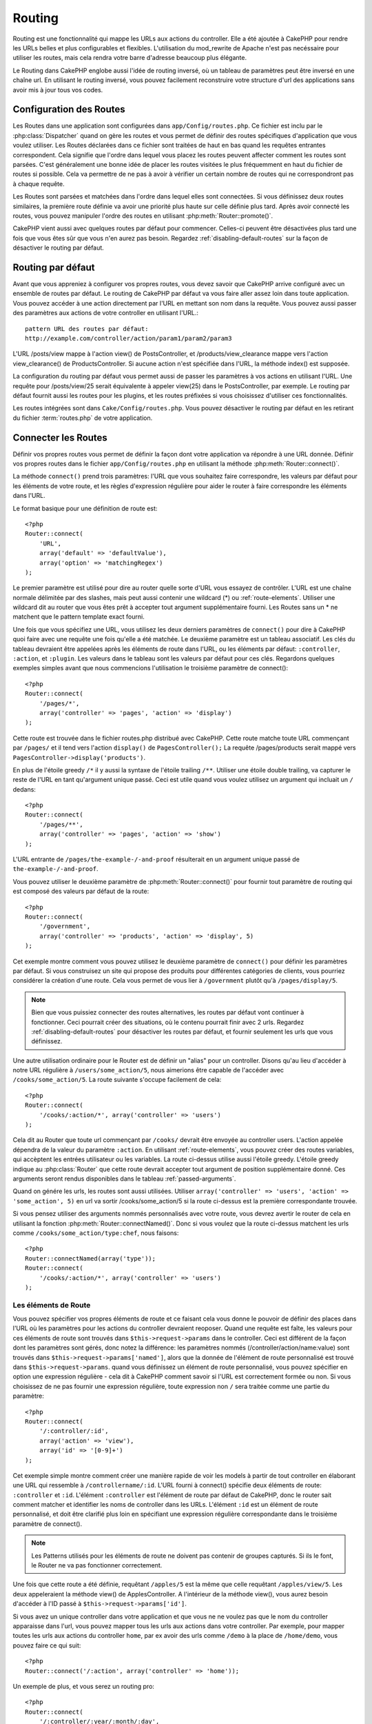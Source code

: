 Routing
#######

Routing est une fonctionnalité qui mappe les URLs aux actions du controller. 
Elle a été ajoutée à CakePHP pour rendre les URLs belles et plus configurables 
et flexibles. L'utilisation du mod\_rewrite de Apache n'est pas necéssaire pour 
utiliser les routes, mais cela rendra votre barre d'adresse beaucoup plus 
élégante.

Le Routing dans CakePHP englobe aussi l'idée de routing inversé,
où un tableau de paramètres peut être inversé en une chaîne url.
En utilisant le routing inversé, vous pouvez facilement reconstruire votre 
structure d'url des applications sans avoir mis à jour tous vos codes.

.. index:: routes.php

.. _routes-configuration:

Configuration des Routes
========================

Les Routes dans une application sont configurées dans ``app/Config/routes.php``.
Ce fichier est inclu par le :php:class:`Dispatcher` quand on gère les routes et 
vous permet de définir des routes spécifiques d'application que vous voulez 
utiliser. Les Routes déclarées dans ce fichier sont traitées de haut en bas 
quand les requêtes entrantes correspondent. Cela signifie que l'ordre dans 
lequel vous placez les routes peuvent affecter comment les routes sont parsées. 
C'est généralement une bonne idée de placer les routes visitées le plus 
fréquemment en haut du fichier de routes si possible. Cela va permettre de 
ne pas à avoir à vérifier un certain nombre de routes qui ne correspondront 
pas à chaque requête.

Les Routes sont parsées et matchées dans l'ordre dans lequel elles sont 
connectées. Si vous définissez deux routes similaires, la première route 
définie va avoir une priorité plus haute sur celle définie plus tard. Après 
avoir connecté les routes, vous pouvez manipuler l'ordre des routes en 
utilisant :php:meth:`Router::promote()`.

CakePHP vient aussi avec quelques routes par défaut pour commencer. Celles-ci 
peuvent être désactivées plus tard une fois que vous êtes sûr que vous n'en 
aurez pas besoin. Regardez :ref:`disabling-default-routes` sur la façon de 
désactiver le routing par défaut.


Routing par défaut
==================

Avant que vous appreniez à configurer vos propres routes, vous devez savoir 
que CakePHP arrive configuré avec un ensemble de routes par défaut.
Le routing de CakePHP par défaut va vous faire aller assez loin dans toute 
application. Vous pouvez accéder à une action directement par l'URL en 
mettant son nom dans la requête. Vous pouvez aussi passer des paramètres aux 
actions de votre controller en utilisant l'URL.::

        pattern URL des routes par défaut: 
        http://example.com/controller/action/param1/param2/param3

L'URL /posts/view mappe à l'action view() de 
PostsController, et /products/view\_clearance mappe vers l'action 
view\_clearance() de ProductsController. Si aucune action n'est spécifiée 
dans l'URL, la méthode index() est supposée.

La configuration du routing par défaut vous permet aussi de passer les 
paramètres à vos actions en utilisant l'URL. Une requête pour 
/posts/view/25 serait équivalente à appeler view(25) dans le PostsController, 
par exemple. Le routing par défaut fournit aussi les routes pour les plugins,
et les routes préfixées si vous choisissez d'utiliser ces fonctionnalités.

Les routes intégrées sont dans ``Cake/Config/routes.php``. Vous pouvez 
désactiver le routing par défaut en les retirant du fichier 
:term:`routes.php` de votre application.

.. index:: :controller, :action, :plugin
.. _connecting-routes:

Connecter les Routes
====================

Définir vos propres routes vous permet de définir la façon dont votre 
application va répondre à une URL donnée. Définir vos propres routes 
dans le fichier ``app/Config/routes.php`` en utilisant la méthode 
:php:meth:`Router::connect()`.

La méthode ``connect()`` prend trois paramètres: l'URL que vous souhaitez 
faire correspondre, les valeurs par défaut pour les éléments de votre 
route, et les règles d'expression régulière pour aider le router à 
faire correspondre les éléments dans l'URL.

Le format basique pour une définition de route est::

    <?php
    Router::connect(
        'URL',
        array('default' => 'defaultValue'),
        array('option' => 'matchingRegex')
    );

Le premier paramètre est utilisé pour dire au router quelle sorte d'URL 
vous essayez de contrôler. L'URL est une chaîne normale délimitée par 
des slashes, mais peut aussi contenir une wildcard (\*) ou 
:ref:`route-elements`. Utiliser une wildcard dit au router que vous êtes prêt 
à accepter tout argument supplémentaire fourni. Les Routes sans un \* ne 
matchent que le pattern template exact fourni.  

Une fois que vous spécifiez une URL, vous utilisez les deux derniers paramètres 
de ``connect()`` pour dire à CakePHP quoi faire avec une requête une fois 
qu'elle a été matchée. Le deuxième paramètre est un tableau associatif. Les 
clés du tableau devraient être appelées après les éléments de route dans l'URL, 
ou les éléments par défaut: ``:controller``, ``:action``, et ``:plugin``.
Les valeurs dans le tableau sont les valeurs par défaut pour ces clés.
Regardons quelques exemples simples avant que nous commencions l'utilisation 
le troisième paramètre de connect()::

    <?php
    Router::connect(
        '/pages/*',
        array('controller' => 'pages', 'action' => 'display')
    );

Cette route est trouvée dans le fichier routes.php distribué avec CakePHP. 
Cette route matche toute URL commençant par ``/pages/`` et il tend vers 
l'action ``display()`` de ``PagesController();``
La requête /pages/products serait mappé vers 
``PagesController->display('products')``.

En plus de l'étoile greedy ``/*`` il y aussi la syntaxe de l'étoile trailing 
``/**``. Utiliser une étoile double trailing, va capturer le reste de l'URL 
en tant qu'argument unique passé. Ceci est utile quand vous voulez utilisez 
un argument qui incluait un ``/`` dedans::

    <?php
    Router::connect(
        '/pages/**',
        array('controller' => 'pages', 'action' => 'show')
    );

L'URL entrante de ``/pages/the-example-/-and-proof`` résulterait en un argument 
unique passé de ``the-example-/-and-proof``.

.. versionadded:: 2.1

    L'étoile double trailing a été ajoutée dans 2.1.

Vous pouvez utiliser le deuxième paramètre de :php:meth:`Router::connect()`
pour fournir tout paramètre de routing qui est composé des valeurs par défaut 
de la route::

    <?php
    Router::connect(
        '/government',
        array('controller' => 'products', 'action' => 'display', 5)
    );

Cet exemple montre comment vous pouvez utilisez le deuxième paramètre de 
``connect()`` pour définir les paramètres par défaut. Si vous construisez un 
site qui propose des produits pour différentes catégories de clients, vous 
pourriez considérer la création d'une route. Cela vous permet de vous lier 
à ``/government`` plutôt qu'à ``/pages/display/5``.

.. note::
    
    Bien que vous puissiez connecter des routes alternatives, les routes par 
    défaut vont continuer à fonctionner. Ceci pourrait créer des situations, 
    où le contenu pourrait finir avec 2 urls. Regardez 
    :ref:`disabling-default-routes` pour désactiver les routes par défaut, 
    et fournir seulement les urls que vous définissez.

Une autre utilisation ordinaire pour le Router est de définir un "alias" pour 
un controller. Disons qu'au lieu d'accéder à notre URL régulière à 
``/users/some_action/5``, nous aimerions être capable de l'accéder avec 
``/cooks/some_action/5``. La route suivante s'occupe facilement de cela::

    <?php
    Router::connect(
        '/cooks/:action/*', array('controller' => 'users')
    );

Cela dit au Router que toute url commençant par ``/cooks/`` devrait être 
envoyée au controller users. L'action appelée dépendra de la valeur du 
paramètre ``:action``. En utilisant :ref:`route-elements`, vous pouvez 
créer des routes variables, qui accèptent les entrées utilisateur ou les 
variables. La route ci-dessus utilise aussi l'étoile greedy.
L'étoile greedy indique au :php:class:`Router` que cette route devrait 
accepter tout argument de position supplémentaire donné. Ces arguments 
seront rendus disponibles dans le tableau :ref:`passed-arguments`.

Quand on génére les urls, les routes sont aussi utilisées. Utiliser 
``array('controller' => 'users', 'action' => 'some_action', 5)`` en 
url va sortir /cooks/some_action/5 si la route ci-dessus est la 
première correspondante trouvée.

Si vous pensez utiliser des arguments nommés personnalisés avec votre route, 
vous devrez avertir le router de cela en utilisant la fonction 
:php:meth:`Router::connectNamed()`. Donc si vous voulez que la route ci-dessus 
matchent les urls comme ``/cooks/some_action/type:chef``, nous faisons::

    <?php
    Router::connectNamed(array('type'));
    Router::connect(
        '/cooks/:action/*', array('controller' => 'users')
    );

.. _route-elements:

Les éléments de Route
---------------------

Vous pouvez spécifier vos propres éléments de route et ce faisant 
cela vous donne le pouvoir de définir des places dans l'URL où les 
paramètres pour les actions du controller devraient reoposer. Quand 
une requête est faîte, les valeurs pour ces éléments de route sont 
trouvés dans ``$this->request->params`` dans le controller. 
Ceci est différent de la façon dont les paramètres sont gérés, donc notez 
la différence: les paramètres nommés (/controller/action/name:value) sont 
trouvés dans ``$this->request->params['named']``, alors que la donnée de 
l'élément de route personnalisé est trouvé dans ``$this->request->params``. 
quand vous définissez un élément de route personnalisé, vous pouvez 
spécifier en option une expression régulière - cela dit à CakePHP comment 
savoir si l'URL est correctement formée ou non. Si vous choisissez de ne 
pas fournir une expression régulière, toute expression non ``/`` sera 
traitée comme une partie du paramètre::

    <?php
    Router::connect(
        '/:controller/:id',
        array('action' => 'view'),
        array('id' => '[0-9]+')
    );

Cet exemple simple montre comment créer une manière rapide de voir les models 
à partir de tout controller en élaborant une URL qui ressemble à 
``/controllername/:id``. L'URL fourni à connect() spécifie deux éléments de 
route: ``:controller`` et ``:id``. L'élément ``:controller`` est l'élément de 
route par défaut de CakePHP, donc le router sait comment matcher et identifier 
les noms de controller dans les URLs. L'élément ``:id`` est un élément de route 
personnalisé, et doit être clarifié plus loin en spécifiant une expression 
régulière correspondante dans le troisième paramètre de connect().

.. note::

    Les Patterns utilisés pour les éléments de route ne doivent pas contenir 
    de groupes capturés. Si ils le font, le Router ne va pas fonctionner 
    correctement.

Une fois que cette route a été définie, requêtant ``/apples/5`` est la même 
que celle requêtant ``/apples/view/5``. Les deux appeleraient la méthode view() 
de ApplesController. A l'intérieur de la méthode view(), vous aurez besoin 
d'accéder à l'ID passé à ``$this->request->params['id']``.

Si vous avez un unique controller dans votre application et que vous ne ne 
voulez pas que le nom du controller apparaisse dans l'url, vous pouvez mapper 
tous les urls aux actions dans votre controller. Par exemple, pour mapper 
toutes les urls aux actions du controller ``home``, par ex avoir des urls 
comme ``/demo`` à la place de ``/home/demo``, vous pouvez faire ce qui suit::

    <?php
    Router::connect('/:action', array('controller' => 'home')); 

Un exemple de plus, et vous serez un routing pro::

    <?php
    Router::connect(
        '/:controller/:year/:month/:day',
        array('action' => 'index', 'day' => null),
        array(
            'year' => '[12][0-9]{3}',
            'month' => '0[1-9]|1[012]',
            'day' => '0[1-9]|[12][0-9]|3[01]'
        )
    );

C'est assez complexe, mais montre comme les routes peuvent vraiment 
devenir puissantes. L'URL fourni a quatre éléments de route. Le premier 
nous est familier: c'est une route par défaut qui dit à CakePHP d'attendre 
à un nom de controller.

Ensuite, nous spécifions quelques valeurs par défaut. Quelque soit le 
controller, nous voulons que l'action index() soit appelée. Nous définissons 
le paramètre jour (le quatrième élément dans l'URL) à null pour le marquer en 
option.

Finalement, nous spécifions quelques expressions régulières qui vont 
matcher les années, mois et jours sous forme numérique. Notez que les 
parenthèses (le groupement) ne sont pas supportées dans les expressions 
régulières. Vous pouvez toujoues spécifier des alternatives, comme 
dessus, mais ne pas grouper avec les parenthèses.

Une fois défini, cette route va matcher ``/articles/2007/02/01``,
``/posts/2004/11/16``, et ``/products/2001/05`` (comme défini, le paramètre 
jour est optionnel puisqu'il a une valeur par défaut), gérant les requêtes 
pour les actions index() de ses controllers respectifs, avec les paramètres de 
date dans ``$this->request->params``.

Il y a plusieurs éléments de route qui ont une signification spéciale dans 
CakePHP, et ne devraient pas être utilisés à moins que vous souhaitiez la 
signification spéciale.

* ``controller`` Utilisé pour nommer le controller pour une route.
* ``action`` Utilisé pour nommer l'action de controller pour une route.
* ``plugin`` Utilisé pour nommer le plugin dans lequel un controller est localisé.
* ``prefix`` Utilisé pour :ref:`prefix-routing`
* ``ext`` Utilisé pour le routing :ref:`file-extensions`.

Passer des paramètres à l'action
--------------------------------

Quand vous connectez les routes en utilisant 
:ref:`route-elements` vous voudrez peut-être que des éléments routés 
soient passés aux arguments à la place. En utilisant le 3ème argument de 
:php:meth:`Router::connect()`, vous pouvez définir quels éléments de route 
doivent aussi être rendus disponibles en arguments passés::

    <?php
    // SomeController.php
    public function view($articleId = null, $slug = null) {
        // du code ici...
    }

    // routes.php
    Router::connect(
        '/blog/:id-:slug', // E.g. /blog/3-CakePHP_Rocks
        array('controller' => 'blog', 'action' => 'view'),
        array(
            // order matters since this will simply map ":id" to $articleId in your action
            'pass' => array('id', 'slug'),
            'id' => '[0-9]+'
        )
    );

et maintenant, grâce aux possibilités de routing inversé, vous pouvez passer 
dans le tableau d'url comme ci-dessous et Cake sait comment former l'URL comme 
définie dans les routes::

    // view.ctp
    // cela va retourner un lien vers /blog/3-CakePHP_Rocks
    <?php echo $this->Html->link('CakePHP Rocks', array(
        'controller' => 'blog',
        'action' => 'view',
        'id' => 3,
        'slug' => 'CakePHP_Rocks'
    )); ?>

Paramètres nommées Per-route
----------------------------

Alors que vous pouvez contrôler les paramètres nommés à une grande échelle 
en utilisant :php:meth:`Router::connectNamed()`, vous pouvez aussi contrôler 
le comportement des paramètres nommés au niveau de la route en utilisant 
le 3ème argument de ``Router::connect()``::

    <?php
    Router::connect(
        '/:controller/:action/*',
        array(),
        array(
            'named' => array(
                'wibble',
                'fish' => array('action' => 'index'),
                'fizz' => array('controller' => array('comments', 'other')),
                'buzz' => 'val-[\d]+'
            )
        )
    );

La définition de la route ci-dessus utilise la clé ``named`` pour définir 
comment plusieurs paramètres nommés devraient être traitées. Regardons 
chacune des règles différentes une par une:

* 'wibble' n'a pas d'information en plus. Cela signifie qu'il va toujours 
  parser si il est trouvé dans une url matchant cette route.
* 'fish' a un tableau de conditions, contenant la clé 'action'. Cela signifie 
  que fish va être seulement parsé en paramètre nommé si l'actoin est aussi 
  indicée.
* 'fizz' a aussi un tableau de conditions. Cependant, il contient deux 
  controllers, cela signifie que 'fizz' va seulement être parsé si le 
  controller matche un des noms dans le tableau.
* 'buzz' a une condition de type chaîne de caractères. Les conditions en chaîne 
  sont traitées comme des fragments d'expression régulière. Seules les valeurs 
  pour buzz matchant le pattern vont petre parsées.

Si un paramètre nommé est utilisé et qu'il ne matche pas le critère fourni, il 
sera traité comme un argument passé au lieu d'un paramètre nommé.

.. index:: admin routing, prefix routing
.. _prefix-routing:

Prefix de routage
-----------------

De nombreuses applications nécessitent une section d'administration dans 
laquelle les utilisateurs privilégiés peuvent faire des modifications. 
Ceci est souvent réalisé grâce à une URL spéciale telle que 
``/admin/users/edit/5``. Dans CakePHP, les préfixes de routage peuvent être 
activés depuis le fichier de configuration du cœur en configurant les 
préfixes avec Routing.prefixes. Notez que les prefixes, bien que liés 
au router sont configurés dans ``app/Config/core.php``::

    <?php
    Configure::write('Routing.prefixes', array('admin'));

Dans votre controller, toute action avec le préfixe ``admin_`` sera appelée. 
En utilisant notre exemple des users, accéder à l'url 
``/admin/users/edit/5`` devrait appeler la méthode ``admin_edit``
de notre ``UsersController`` en passant 5 comme premier paramètre. 
Le fichier de vue correspondant devra être 
``app/View/Users/admin\_edit.ctp``

Vous pouvez faire correspondre l'url /admin à votre action ``admin_index`` 
du controller Pages en utilisant la route suivante::

    <?php
    Router::connect('/admin', array('controller' => 'pages', 'action' => 'index', 'admin' => true)); 

Vous pouvez aussi configurer le Router pour utiliser de multiples prefixes. 
En ajoutant des valeurs supplémentaires dans ``Routing.prefixes``. Si vous 
définissez::

    <?php
    Configure::write('Routing.prefixes', array('admin', 'manager'));

Cake va automatiquement générer les routes pour les deux prefixes admin et 
manager. Chaque préfixe configuré va avoir les routes générées suivantes 
pour cela::

    <?php
    Router::connect("/{$prefix}/:plugin/:controller", array('action' => 'index', 'prefix' => $prefix, $prefix => true));
    Router::connect("/{$prefix}/:plugin/:controller/:action/*", array('prefix' => $prefix, $prefix => true));
    Router::connect("/{$prefix}/:controller", array('action' => 'index', 'prefix' => $prefix, $prefix => true));
    Router::connect("/{$prefix}/:controller/:action/*", array('prefix' => $prefix, $prefix => true));

Un peu comme le routing admin, toutes les actions préfixées doivent être 
préfixées avec le nom du préfixe. Ainsi ``/manager/posts/add`` map vers
``PostsController::manager_add()``.

En plus, le préfixe courant sera disponible à partir des méthodes du controller 
avec ``$this->request->prefix``

Quand on utilise les routes préfixées, il est important de se rappeler qu'en 
utilisant le helper HTML pour construire vos liens va aider à maintenir les 
appels préfixés. Voici comment construire le lien en utilisant le helper HMTL::

    <?php
    // Allez dans une route préfixée.
    echo $html->link('Manage posts', array('manager' => true, 'controller' => 'posts', 'action' => 'add'));

    // laissez un préfixe
    echo $html->link('View Post', array('manager' => false, 'controller' => 'posts', 'action' => 'view', 5));

.. index:: plugin routing

Routing des Plugins
-------------------

Le routage des Plugins utilise la clé **plugin**. Vous pouvez créer des liens 
qui pointent vers un plugin, mais en ajoutant la clé plugin à votre tableau 
d'url::

    <?php
    echo $html->link('New todo', array('plugin' => 'todo', 'controller' => 'todo_items', 'action' => 'create'));

Inversement, si la requête active est une requête de plugin et que vous 
voulez créer un lien qui ne pointe pas vers un plugin, vous pouvez faire 
ce qui suit::

    <?php
    echo $html->link('New todo', array('plugin' => null, 'controller' => 'users', 'action' => 'profile'));

En définissant ``plugin => null``, vous indiquez au Routeur que vous souhaitez 
créer un lien qui n'est pas une partie d'un plugin.

.. index:: file extensions
.. _file-extensions:

Extensions de Fichier
---------------------

Pour manipuler différentes extensions de fichier avec vos routes, vous avez 
besoin d'une ligne supplémentaire dans votre fichier de config des routes::

    <?php
    Router::parseExtensions('html', 'rss');

Ceci indiquera au routeur de supprimer toutes extensions de fichiers 
correspondantes et ensuite d'analyser ce qui reste.

Si vous voulez créer une URL comme /page/titre-de-page.html, vous devriez 
créer votre route comme illustré ci-dessous::

    <?php
    Router::connect(
        '/page/:title',
        array('controller' => 'pages', 'action' => 'view'),
        array(
            'pass' => array('title')
        )
    );

Ensuite pour créer des liens qui s'adapteront aux routes utilisez simplement::

    <?php
    $html->link(
        'Link title', 
        array('controller' => 'pages', 'action' => 'view', 'title' => 'super-article', 'ext' => 'html')
    );

Les extensions de Fichier sont utilisées par 
:php:class:`RequestHandlerComponent` pour faire automatiquement le changement 
de vue basé sur les types de contenu. Regardez RequestHandlerComponent pour 
plus d'informations.

.. index:: passed arguments
.. _passed-arguments:

Arguments passés
================

Les arguments passés sont des arguments additionnels ou des segments 
du chemin qui sont utilisés lors d'une requête. Ils sont souvent utilisés 
pour transmettre des paramètres aux méthodes de vos controllers.::

    http://localhost/calendars/view/recent/mark

Dans l'exemple ci-dessus, ``recent`` et ``mark`` tous deux des arguments passés 
à ``CalendarsController::view()``. Les arguments passés sont transmis aux 
contrôleurs de trois manières. D'abord comme arguments de la méthode de 
l'action appelée, deuxièmement en étant accessibles dans 
``$this->request->params['pass']`` sous la forme d'un tableau indexé 
numériquement. Enfin, il y a ``$this->passedArgs`` disponible de la même 
façon que la deuxième façon. Lorsque vous utilisez des routes personnalisées 
il est possible de forcer des paramètres particuliers comme étant des 
paramètres passés égalements. Voir passer des paramètres à une action pour plus 
d'informations.

Si vous alliez visiter l'url mentionné précédemment, et que vous avez une 
action de controller qui ressmeblerait à cela::

    <?php
    CalendarsController extends AppController{
        public function view($arg1, $arg2) {
            debug(func_get_args());
        }
    }

Vous auriez la sortie suivante::

    Array
    (
        [0] => recent
        [1] => mark
    )

La même donnée est aussi disponible dans ``$this->request->params['pass']``
et dans ``$this->passedArgs`` dans vos controllers, vues, et helpers.  
Les valeurs dans le tableau pass sont indicées numériquement basé sur l'ordre 
dans lequel elles apparaissent dans l'url appelé.

::

    <?php
    debug($this->request->params['pass']);
    debug($this->passedArgs); 

Les deux du dessus sortiraient::

    Array
    (
        [0] => recent
        [1] => mark
    )

.. note::

    $this->passedArgs peut aussi contenir des paramètres nommés comme tableau 
    mixte nommé avec des arguments passés.

Quand vous générez des urls, en utilisant un :term:`tableau routing`, vous 
ajoutez des arguments passés en valeurs sans clés de type chaîne dans le 
tableau::

    <?php
    array('controller' => 'posts', 'action' => 'view', 5)

Comme ``5`` a une clé numérique, il est traité comme un argument passé.

.. index:: named parameters

.. _named-parameters:

Paramètres nommés
=================

Vous pouvez nommer les paramètres et envoyer leurs valeurs en utilisant l'URL. 
Une requête pour ``/posts/view/title:first/category:general`` résultera en 
un appel à l'action view() du controller PostsController. Dans cette action, 
vous trouverez les valeurs des paramètres "title" et "category" 
dans ``$this->params['named']``. Vous pouvez également accéder 
aux paramètres nommés depuis ``$this->passedArgs``. Dans les deux cas, vous 
pouvez accéder aux paramètres nommés en utilisant leur nom en index. Si les 
paramètres nommés sont omis, ils ne seront pas définis.

Quelques exemples de routes par défaut seront plus parlants.

.. note::

    Ce qui est parsé en paramètre nommé est contrôlé par 
    :php:meth:`Router::connectNamed()`. Si vos paramètres nommés ne sont pas 
    du routing inversé, ou ne sont pas parsés correctement, vous aurez besoin 
    d'informer :php:class:`Router` sur eux.

Quelques exemples pour résumer les routes par défaut peuvent prouver leur aide::

    URL vers le mapping de l'action du controller utilisant les routes par défaut:  

    URL: /monkeys/jump
    Mapping: MonkeysController->jump();

    URL: /products
    Mapping: ProductsController->index();

    URL: /tasks/view/45
    Mapping: TasksController->view(45);

    URL: /donations/view/recent/2001
    Mapping: DonationsController->view('recent', '2001');

    URL: /contents/view/chapter:models/section:associations
    Mapping: ContentsController->view();
    $this->passedArgs['chapter'] = 'models';
    $this->passedArgs['section'] = 'associations';
    $this->params['named']['chapter'] = 'models';
    $this->params['named']['section'] = 'associations';

Lorsque l'on fait des routes personnalisées, un piège classique est 
d'utiliser des paramètres nommés qui casseront vos routes. Pour résoudre 
cela vous devez informer le Router des paramètres qui sont censés être 
des paramètres nommés. Sans cette information le Router est incapable de 
déterminer si les paramètres nommés doivent en effet être des paramètres 
nommés ou des paramètres à router, et supposera par défaut que ce sont des 
paramètres à router. Pour connecter des paramètres nommés dans le routeur 
utilisez :php:meth:`Router::connectNamed()`::

    <?php
    Router::connectNamed(array('chapter', 'section'));

Va s'assurer que votre chapitre et les paramètres de section inversent les 
routes correctement.

Quand vous générez les urls, en utilisant un :term:`tableau routing`, vous 
ajoutez les paramètres nommés en valeurs avec les clés en chaîne matchant 
le nom::

    <?php
    array('controller' => 'posts', 'action' => 'view', 'chapter' => 'association')

Puisque 'chapter' ne matche aucun élément de route défini, il est traité en 
paramètre nommé.

.. note::

    Les deux paramètres nommés et les éléments de route partagent le même 
    espace-clé. Il est mieux d'éviter de réutiliser une clé pour les deux, 
    élément de route et paramètre nommé.

Les paramètres nommés supportent aussi l'utilisation de tableaux pour 
générer et parser les urls. La syntaxe fonctionne de façon très similaire à 
la syntaxe de tableau utilisé pour les paramètres GET. Quand vous générez les 
urls, vous pouvez utiliser la syntaxe suivante::

    <?php
    $url = Router::url(array(
        'controller' => 'posts',
        'action' => 'index',
        'filter' => array(
            'published' => 1
            'frontpage' => 1
        )
    ));

Ce qui est au-dessus générerait l'url 
``/posts/index/filter[published]:1/filter[frontpage]:1``. Les paramètres 
sont ensuite parsés et stockés dans la variable passedArgs de votre 
controller en tableai, de la même façon que vous les envoyez au 
:php:meth:`Router::url`::

    <?php
    $this->passedArgs['filter'] = array(
        'published' => 1
        'frontpage' => 1
    );

Les tableaux peuvent aussi être imbriqués en profondeur, vous autorisant même 
à plus de flexibilité dans les arguments passés::

    <?php
    $url = Router::url(array(
        'controller' => 'posts',
        'action' => 'search',
        'models' => array(
            'post' => array(
                'order' => 'asc',
                'filter' => array(
                    'published' => 1
                )
            ),
            'comment' => array(
                'order' => 'desc',
                'filter' => array(
                    'spam' => 0
                )
            ),
        ),
        'users' => array(1, 2, 3)
    ));

Vous finiriez avec une longue et belle url comme ceci (entouré pour une lecture facile)::

    posts/search
      /models[post][order]:asc/models[post][filter][published]:1
      /models[comment][order]:desc/models[comment][filter][spam]:0
      /users[]:1/users[]:2/users[]:3

Et le tableau résultant qui serait passé au controller matcherait ceci que 
vous avez passé au router::

    <?php
    $this->passedArgs['models'] = array(
        'post' => array(
            'order' => 'asc',
            'filter' => array(
                'published' => 1
            )
        ),
        'comment' => array(
            'order' => 'desc',
            'filter' => array(
                'spam' => 0
            )
        ),
    );

.. _controlling-named-parameters:

Contrôler les paramètres nommés
-------------------------------

Vous pouvez contrôler la configuration du paramètre nommé au niveau-par-route 
ou les contrôler globalement. Le contrôle global est fait à travers 
``Router::connectNamed()``. Ce qui suit donne quelques exemples de la façon 
dont vous contrôlez le parsing du paramètre nommé avec connectNamed().

Ne parsez aucun paramètre nommé::

    <?php
    Router::connectNamed(false);

Parsez seulement les paramètres par défaut utilisés pour la pagination de 
CakePHP::

    <?php
    Router::connectNamed(false, array('default' => true));

Parsez seulement le paramètre de la page si sa valeur est un nombre::

    <?php
    Router::connectNamed(array('page' => '[\d]+'), array('default' => false, 'greedy' => false));

Parsez seulement le paramètre de la page dans tous les cas::

    <?php
    Router::connectNamed(array('page'), array('default' => false, 'greedy' => false));

Parsez seulement le paramètre de la page si l'action courante est 'index'::

    <?php
    Router::connectNamed(
        array('page' => array('action' => 'index')),
        array('default' => false, 'greedy' => false)
    );

Parsez seulement le paramètre de la page si l'action courante est 'index' et 
les controller est 'pages'::

    <?php
    Router::connectNamed(
        array('page' => array('action' => 'index', 'controller' => 'pages')),
        array('default' => false, 'greedy' => false)
    ); 


connectNamed() supporte un certain nombre d'options:

* ``greedy`` Configurer cela à true fera que le Router va parser tous les 
  paramètres nommés. Configurer cela à false va parser seulement les 
  paramètres nommés.
* ``default`` Définissez cela à true pour fusionner dans l'ensemble par défaut 
  des paramètres nommés.
* ``reset`` Définissez à true pour effacer les règles existantes et 
  recommencez à zéro.
* ``separator`` Changez la chaîne utilisée pour séparer la clé & valeur dans un 
  paramètre nommé. Par défaut `:`

Routing inversé
===============

Le routing inversé est une fonctionnalité dans CakePHP qui est utilisée pour 
vous permettre de changer facilement votre structure d'url sans avoir à 
modifier tout votre code. En utilisant 
:term:`routing arrays <tableau routing>` pour définir vos urls, vous pouvez 
configurer les routes plus tard et les urls générés vont automatiquement 
être mises à jour.

Si vous créez des urls en utilisant des chaînes de caractères comme::

    <?php
    $this->Html->link('View', '/posts/view/' + $id);

Et ensuite plus tard, vous décidez que ``/posts`` devrait vraiment être 
appelé 'articles' à la place, vous devrez aller dans toute votre application 
en renommant les urls. Cependant, si vous définissiez votre lien comme::

    <?php
    $this->Html->link(
        'View', 
        array('controller' => 'posts', 'action' => 'view', $id)
    );

Ensuite quand vous décidez de changer vos urls, vous pouvez le faire en 
définissant une route. Cela changerait à la fois le mapping d'URL entrant, 
ainsi que les urls générés.

Quand vous utilisez les urls en tableau, vous pouvez définir les paramètres 
chaîne de la requête et les fragments de document en utilisant les clés 
spéciales::

    <?php
    Router::url(array(
        'controller' => 'posts',
        'action' => 'index',
        '?' => array('page' => 1),
        '#' => 'top'
    ));
    
    // will generate a url like.
    /posts/index?page=1#top

.. _redirect-routing:

Routing inversé
===============

Rediriger le routing vous permet de délivrer des redirections à l'état HTTP
30x pour les routes entrantes, et les pointent aux différentes urls. Ceci 
est utilisé quand vous voulez informer les applications clientes qu'une 
ressource a déplacé et que vous ne voulez pas avoir deux urls pour le 
même contenu.

Les routes de redirection sont différentes des routes normales puisqu'elles 
effectuent une redirection du header actuel si une correspondance est trouvée. 
La redirection peut survenir vers une destination dans votre application 
ou une localisation en-dehors::

    <?php
    Router::redirect(
        '/home/*', 
        array('controller' => 'posts', 'action' => 'view', 
        array('persist' => true)
    );

Redirige ``/home/*`` vers ``/posts/view`` et passe les paramètres vers 
``/posts/view``. Utiliser un tableau en une destination de redirection 
vous permet d'utiliser d'autres routes pour définir où une chaîne url 
devrait être redirigée. Vous pouvez rediriger vers des localisations 
externes en utilisant les chaînes url en destination::

    <?php
    Router::redirect('/posts/*', 'http://google.com', array('status' => 302));

Cela redirigerait ``/posts/*`` vers ``http://google.com`` avec un état statut 
HTTP à 302.

.. _disabling-default-routes:

Désactiver les routes par défaut
================================

Si vous avez complètement personnalisé toutes les routes, et voulez éviter 
toute pénalité de contenu dupliqué possible des moteurs de recherche, vous 
pouvez retirer les routes par défaut que CakePHP offre en les supprimant 
de votre fichier d'application routes.php.

Cela ferait que CakePHP servirait les erreurs, quand les utilisateurs essaient 
de visiter les urls qui seraient normalement fournies par CakePHP mais n'ont 
pas été connectée explicitement.

Classes de Route personnalisées
===============================

Les classes de route personnalisés vous permettent d'étendre et de modifier la 
façon dont certaines routes demandes d'analyser et de traiter des routes 
inversés. Une classe de la route devrait hériter de la classe 
:php:class:`CakeRoute` et mettre en œuvre un ou les deux ``match()`` et/ou 
``parse()``. ``parse()`` est utilisée pour 
analyser les demandes et correspondance et ``match()`` est utilisée pour 
traiter les routes inversées.

Vous pouvez utiliser une classe de route personnalisée lors d'un création 
d'une route à l'aide des options de la classe ``routeClass``, et en chargeant 
le fichier contenant votre routes avant d'essayer de l'utiliser::

    <?php
    Router::connect(
         '/:slug', 
         array('controller' => 'posts', 'action' => 'view'),
         array('routeClass' => 'SlugRoute')
    );

Cette route créerait une instance de ``SlugRoute`` et vous permet 
d'implémenter la gestion de paramètre personnalisé.

API du Router
=============

.. php:class:: Router

    Le Router gère la génération des urls sortants, et Le parsing de la 
    requête url entrante dans les ensembles de paramètre que CakePHP 
    peut dispatcher.

.. php:staticmethod:: connect($route, $defaults = array(), $options = array())
    
    :param string $route: Une chaîne décrivant le template de la route
    :param array $defaults: Un tableau décrivant les paramètres de la route 
        par défaut. Ces paramètres seront utilisés par défaut et peuvent 
        fournir des paramètres de routing qui ne sont pas dynamiques.
    :param array $options: Un tableau matchant les éléments nommés dans la 
        route aux expressions régulières avec lesquels cet élément devrait 
        correspondre. Contient aussi des paramètres supplémentaires comme 
        les paramètres routés doivent être passés dans les arguments passés, 
        en fournissant les patterns pour les paramètres de routing et fournir 
        le nom d'une classe de routing personnalisée.

    Les routes ont une façon de connecter les requêtes urls aux objets dans 
    votre application. Dans les routes du coeur, il y a un ensemble 
    d'expressions régulières qui sont utilisées pour matcher les requêtes 
    aux destinations.
    
    Exemples::
    
        <?php
        Router::connect('/:controller/:action/*');
    
    Le premier paramètre va être utilisé comme nom de controller alors que 
    le second est utilisé en nom d'action. La syntaxe '/\*' rend cette route 
    greedy puisqu'elle ca matcher les requêtes comme `/posts/index` ainsi que 
    les requêtes comme ``/posts/edit/1/foo/bar`` .::
    
        <?php
        Router::connect('/home-page', array('controller' => 'pages', 'action' => 'display', 'home'));
    
    Ce qui est au-dessus montre l'utilisation d'un paramètre de route par 
    défaut. Et fournir les paramètres de routing pour une route statique.::
    
        <?php
        Router::connect(
            '/:lang/:controller/:action/:id',
            array(),
            array('id' => '[0-9]+', 'lang' => '[a-z]{3}')
        );
    
    Montre la connexion d'une route avec les paramètres de route personnalisé 
    ainsi que fournit les patterns pour ces paramètres. Les patterns pour les 
    paramètres de routing n'ont pas besoin de capturer les groupes, puisque 
    l'un d'eux sera ajouté pour chaque paramètre de route.
    
    $options offre trois clés 'special'. ``pass``, ``persist`` et 
    ``routeClass`` ont une signification spéciale dans le tableau 
    $options.
    
    * ``pass`` est utilisé pour définir lesquels des paramètres routés devrait 
      être passé dans le tableau pass. Ajouter un paramètre à pass le retirera 
      du tableau de route régulière. Ex. ``'pass' => array('slug')``
    
    * ``persist`` est utilisé pour définir lesquels des paramètres de route 
      devrait être automatiquement inclus quand on génére les nouvels urls. 
      Vous pouvez écraser les paramètres persistentes en les redéfinissant 
      dans une url ou les retirer en configurant le paramètre à ``false``. 
      Ex. ``'persist' => array('lang')``

    * ``routeClass`` est utilisé pour étendre et changer la façon dont les 
      routes individuelles parsent les requêtes et gèrent le routing inversé, 
      via une classe de routing personnalisée.
      Ex. ``'routeClass' => 'SlugRoute'``

    * ``named`` est utilisé pour configurer les paramètres nommés au niveau 
      de la route. Cette clé utilise les mêmes options que 
      :php:meth:`Router::connectNamed()`
    
.. php:staticmethod:: redirect($route, $url, $options = array())

    :param string $route: Un template de route qui dicte quels urls devraient 
        être redirigées.
    :param mixed $url: Soit un :term:`tableau routing`, soit une chaîne url 
        pour la  destination du redirect.
    :param array $options: Un tableau d'options pour le redirect.

    Connecte une nouvelle redirection de Route dans le router.
    Regardez :ref:`redirect-routing` pour plus d'informations.

.. php:staticmethod:: connectNamed($named, $options = array())

    :param array $named: Une liste des paramètres nommés. Les paires de valeur 
        clé sont acceptées où les valeurs sont soit des chaînes regex à 
        matcher, soit des tableaux.
    :param array $options: Permet le contrôle de toutes les configurations: 
        separator, greedy, reset, default
    
    Spécifie quels paramètres nommés CakePHP devrait parsés en urls entrantes 
    Par défaut, CakePHP va parser tout paramètre nommé en-dehors des URLS 
    entrantes. Regardez :ref:`controlling-named-parameters` pour plus 
    d'informations.

.. php:staticmethod:: promote($which = null)
    
    :param integer $which: Un indice de tableau à 0 représentant la route 
        à déplacer. Par exemple, si 3 routes ont été ajoutée, la dernière 
        route serait 2.

    Favorise une route (par défaut, le dernier ajoué) au début de la liste.

.. php:staticmethod:: url($url = null, $full = false)

    :param mixed $url: Une URL relative à Cake, comme "/products/edit/92" ou 
        "/presidents/elect/4" ou un :term:`tableau routing`
    :param mixed $full: Si (bool) à true, l'URL entièrement basé sera précédé 
        au résultat. Si un tableau accèpte les clés suivantes
        
           * escape - utilisé quand on fait les urls intégrées dans les 
             chaînes de requête html échappées '&'
           * full - Si à true, l'URL de base complète sera précédée.

    Génére une URL pour l'action spécfiée. Retourne une URL pointant vers 
    une combinaison de controller et d'action. $url peut être:

    * Empty - la méthode trouve l'adresse du controller/de l'action actuel.
    * '/' - la méthode va trouver l'URL de base de l'application.
    * Une combinaison de controller/action - la méthode va trouver l'url 
      pour cela.

    Il y a quelques paramètres 'special' qui peuvent changer la chaîne d'URL 
    finale qui est générée:

    * ``base`` - défini à false pour retirer le chemin de base à partir 
      d'URL générée. Si votre application n'est pas le répertoire root, ceci 
      peut être utilisé pour générer les URLs qui sont 'cake relative'. Les 
      URLs Cake relative sont nécessaires quand on utilise requestAction.
    * ``?`` - Prend un tableau de paramètres de chaîne requêté
    * ``#`` - Vous permet de définir les fragments hashés d'URL.
    * ``full_base`` - Si à true, la constante :php:const:`FULL_BASE_URL` va 
      être précédée des URLs générées.

.. php:staticmethod:: mapResources($controller, $options = array())

    Crée les routes de ressource REST pour les controller(s) donné. Regardez 
    la section :doc:`/development/rest` pour plus d'informations.

.. php:staticmethod:: parseExtensions($types)

    Utilisé dans routes.php pour déclarer quelle :ref:`file-extensions` de 
    your application
    supports.  By providing no arguments, all file extensions will be supported.
    
    .. versionadded:: 2.1

.. php:staticmethod:: defaultRouteClass($classname)

    Définit la route par défaut pour être utilisée quand on connecte les routes 
    dans le futur.

.. php:class:: CakeRoute

    La classe de base pour les routes personnalisées sur laquelle on se base.

.. php:method:: parse($url)

    :param string $url: The string url to parse.
    
    Parse une url entrante, et génére un tableau de paramètres requêtés sur 
    lequel le Dispatcher peut agir. Etendre cette méthode vous permet de 
    personnaliser comment les URLs entrantes sont converties en un tableau. 
    Retourne ``false`` à partir d'une URL pour indiquer un échec de match.

.. php:method:: match($url)

    :param array $url: Le tableau de routing pour convertir dans une chaîne URL.
    
    Tente de matcher un tableau URL. Si l'URL matche les paramètres de route 
    et les configurations, alors retourne une chaîne URL générée. Si l'URL ne 
    match pas les paramètres de route, false sera retourné. Cette méthode gère 
    le routing inversé ou la conversion de tableaux d'URL dans des chaînes URLs.

.. php:method:: compile()

    Forcer une route à compiler son expression régulière.


.. meta::
    :title lang=fr: Routing
    :keywords lang=fr: controller actions,default routes,mod rewrite,code index,string url,php class,incoming requests,dispatcher,url url,meth,maps,match,parameters,array,config,cakephp,apache,router
